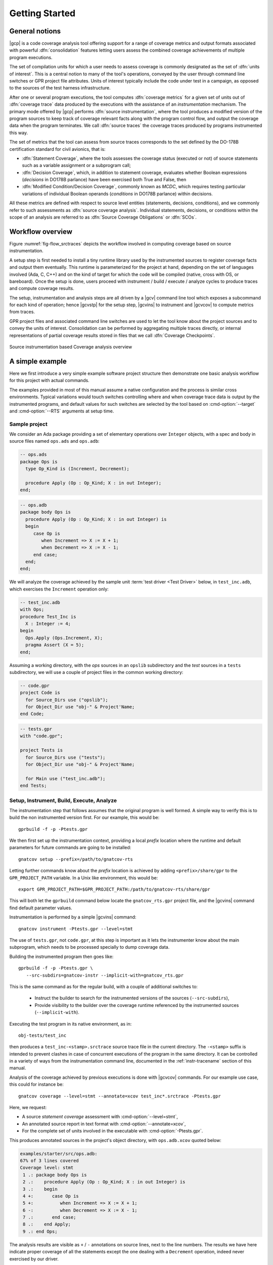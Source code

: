 ***************
Getting Started
***************

General notions
===============

|gcp| is a code coverage analysis tool offering support for a range of
coverage metrics and output formats associated with powerful
:dfn:`consolidation` features letting users assess the combined
coverage achievements of multiple program executions.

The set of compilation units for which a user needs to assess coverage
is commonly designated as the set of :dfn:`units of interest`. This is a
central notion to many of the tool's operations, conveyed by the user
through command line switches or GPR project file attributes. Units of
interest typically include the code under test in a campaign, as
opposed to the sources of the test harness infrastructure.

After one or several program executions, the tool computes
:dfn:`coverage metrics` for a given set of units out of :dfn:`coverage
trace` data produced by the executions with the assistance of an
*instrumentation* mechanism. The primary mode offered by |gcp|
performs :dfn:`source instrumentation`, where the tool produces a
modified version of the program sources to keep track of coverage
relevant facts along with the program control flow, and output
the coverage data when the program terminates. We call :dfn:`source
traces` the coverage traces produced by programs instrumented this
way.

The set of metrics that the tool can assess from source traces
corresponds to the set defined by the DO-178B certification standard
for civil avionics, that is:

- :dfn:`Statement Coverage`, where the tools assesses the coverage
  status (executed or not) of source statements such as a variable
  assignment or a subprogram call;

- :dfn:`Decision Coverage`, which, in addition to statement coverage,
  evaluates whether Boolean expressions (*decisions* in DO178B
  parlance) have been exercised both True and False, then

- :dfn:`Modified Condition/Decision Coverage`, commonly known as
  *MCDC*, which requires testing particular variations of individual
  Boolean operands (*conditions* in DO178B parlance) within decisions.

All these metrics are defined with respect to source level entities
(statements, decisions, conditions), and we commonly refer to such
assessments as :dfn:`source coverage analysis`. Individual statements,
decisions, or conditions within the scope of an analysis are referred
to as :dfn:`Source Coverage Obligations` or :dfn:`SCOs`.

Workflow overview
=================

Figure :numref:`fig-flow_srctraces` depicts the workflow involved in
computing coverage based on source instrumentation.

A setup step is first needed to install a tiny runtime library used by
the instrumented sources to register coverage facts and output them
eventually. This runtime is parameterized for the project at hand,
depending on the set of languages involved (Ada, C, C++) and on the
kind of target for which the code will be compiled (native, cross with
OS, or bareboard). Once the setup is done, users proceed with
instrument / build / execute / analyze cycles to produce traces and
compute coverage results.

The setup, instrumentation and analysis steps are all driven by a
|gcv| command line tool which exposes a subcommand for each kind of
operation; hence |gcvstp| for the setup step, |gcvins| to instrument
and |gcvcov| to compute metrics from traces.

GPR project files and associated command line switches are used to let
the tool know about the project sources and to convey the units of
interest. Consolidation can be performed by aggregating multiple traces
directly, or internal representations of partial coverage results
stored in files that we call :dfn:`Coverage Checkpoints`.

.. _fig-flow_srctraces:
.. figure:: fig_flow_srctraces.*
  :align: center

  Source instrumentation based Coverage analysis overview


A simple example
================

Here we first introduce a very simple example software project
structure then demonstrate one basic analysis workflow for this
project with actual commands.

The examples provided in most of this manual assume a native
configuration and the process is similar cross environments. Typical
variations would touch switches controlling where and when coverage
trace data is output by the instrumented programs, and default values
for such switches are selected by the tool based on
:cmd-option:`--target` and :cmd-option:`--RTS` arguments at setup
time.


Sample project
--------------

We consider an Ada package providing a set of elementary operations
over ``Integer`` objects, with a spec and body in source files named
``ops.ads`` and ``ops.adb``:

.. code-block:: ada

   -- ops.ads
   package Ops is
     type Op_Kind is (Increment, Decrement);

     procedure Apply (Op : Op_Kind; X : in out Integer);
   end;

.. code-block:: ada

   -- ops.adb
   package body Ops is
     procedure Apply (Op : Op_Kind; X : in out Integer) is
     begin
        case Op is
           when Increment => X := X + 1;
           when Decrement => X := X - 1;
        end case;
     end;
   end;

We will analyze the coverage achieved by the sample unit :term:`test
driver <Test Driver>` below, in ``test_inc.adb``, which exercises the
``Increment`` operation only:

.. code-block:: ada

   -- test_inc.adb
   with Ops;
   procedure Test_Inc is
     X : Integer := 4;
   begin
     Ops.Apply (Ops.Increment, X);
     pragma Assert (X = 5);
   end;


Assuming a working directory, with the *ops* sources in an ``opslib``
subdirectory and the *test* sources in a ``tests`` subdirectory, we
will use a couple of project files in the common working directory:

.. code-block:: ada

  -- code.gpr
  project Code is
    for Source_Dirs use ("opslib");
    for Object_Dir use "obj-" & Project'Name;
  end Code;

.. code-block:: ada

  -- tests.gpr
  with "code.gpr";

  project Tests is
    for Source_Dirs use ("tests");
    for Object_Dir use "obj-" & Project'Name;

    for Main use ("test_inc.adb");
  end Tests;


Setup, Instrument, Build, Execute, Analyze
------------------------------------------

The instrumentation step that follows assumes that the original program
is well formed. A simple way to verify this is to build the non instrumented
version first. For our example, this would be::

   gprbuild -f -p -Ptests.gpr

We then first set up the instrumentation context, providing a local
*prefix* location where the runtime and default parameters for future
commands are going to be installed::

   gnatcov setup --prefix=/path/to/gnatcov-rts

Letting further commands know about the *prefix* location is achieved
by adding ``<prefix>/share/gpr`` to the ``GPR_PROJECT_PATH``
variable. In a Unix like environment, this would be::

   export GPR_PROJECT_PATH=$GPR_PROJECT_PATH:/path/to/gnatcov-rts/share/gpr

This will both let the ``gprbuild`` command below locate the
``gnatcov_rts.gpr`` project file, and the |gcvins| command find
default parameter values.

Instrumentation is performed by a simple |gcvins| command::

   gnatcov instrument -Ptests.gpr --level=stmt

The use of ``tests.gpr``, not ``code.gpr``, at this step is important
as it lets the instrumenter know about the main subprogram, which
needs to be processed specially to dump coverage data.

Building the instrumented program then goes like::

   gprbuild -f -p -Ptests.gpr \
      --src-subdirs=gnatcov-instr --implicit-with=gnatcov_rts.gpr

This is the same command as for the regular build, with a couple
of additional switches to:

  * Instruct the builder to search for the instrumented versions of the
    sources (``--src-subdirs``),

  * Provide visibility to the builder over the coverage runtime
    referenced by the instrumented sources (``--implicit-with``).

Executing the test program in its native environment, as in::

  obj-tests/test_inc

then produces a ``test_inc-<stamp>.srctrace`` source trace file in the
current directory. The ``-<stamp>`` suffix is intended to prevent
clashes in case of concurrent executions of the program in the same
directory. It can be controlled in a variety of ways from the
instrumentation command line, documented in the :ref:`instr-tracename`
section of this manual.

Analysis of the coverage achieved by previous executions is done with
|gcvcov| commands. For our example use case, this could for instance be::

  gnatcov coverage --level=stmt --annotate=xcov test_inc*.srctrace -Ptests.gpr

Here, we request:

- A source *statement coverage* assessment with :cmd-option:`--level=stmt`,

- An annotated source report in text format with :cmd-option:`--annotate=xcov`,

- For the complete set of units involved in the executable with
  :cmd-option:`-Ptests.gpr`.

This produces annotated sources in the project's object directory,
with ``ops.adb.xcov`` quoted below:

.. code-block::

  examples/starter/src/ops.adb:
  67% of 3 lines covered
  Coverage level: stmt
   1 .: package body Ops is
   2 .:    procedure Apply (Op : Op_Kind; X : in out Integer) is
   3 .:    begin
   4 +:       case Op is
   5 +:          when Increment => X := X + 1;
   6 -:          when Decrement => X := X - 1;
   7 .:       end case;
   8 .:    end Apply;
   9 .: end Ops;

The analysis results are visible as ``+`` / ``-`` annotations on source lines,
next to the line numbers. The results we have here indicate proper coverage of
all the statements except the one dealing with a ``Decrement`` operation,
indeed never exercised by our driver.

The command actually also produces reports for ``ops.ads`` and
``test_inc.adb``, even though the latter is not really relevant. Focus
on specific units can be achieved by providing a more precise set of
units of interest at this step, for example by adding
``--projects=code.gpr`` to the command line, or setting dedicated attributes
in the project files themselves. See the :ref:`sunits` chapter for
details on this aspect of the procedure.

Going Further
=============

Each of the steps involved in the process overview presented previously
is described in detail in a specific chapter of this manual. The most
important ones are:

- :ref:`src_traces`

- :ref:`sunits`

- :ref:`scov`

- :ref:`consolidation`

:ref:`exemptions` is also worth noting here, a mechanism allowing
users to define code regions for which coverage violations are
expected and legitimate.

The known limitations of the tool are outlined in section
:ref:`instr-limitations`.


Conventions used in the rest of this manual
===========================================

- A number of example commands include a :cmd-option:`--level=`:cmd-option:`<>`
  switch, which conveys a target coverage criterion when needed. ``<>`` is a
  placeholder for an actual level supported by the tool in this case, such as
  ``stmt``, ``stmt+decision``, or ``stmt+mcdc`` for source criteria.

- Example command lines might also include as :cmd-option:`<units-of-interest>`
  placeholder, which represents a set of switches conveying the set of units
  for interest for source coverage assessments. GPR project files provide the
  most elaborate mechanisms for this purpose and the :ref:`sunits` chapter
  describes all the available options.
